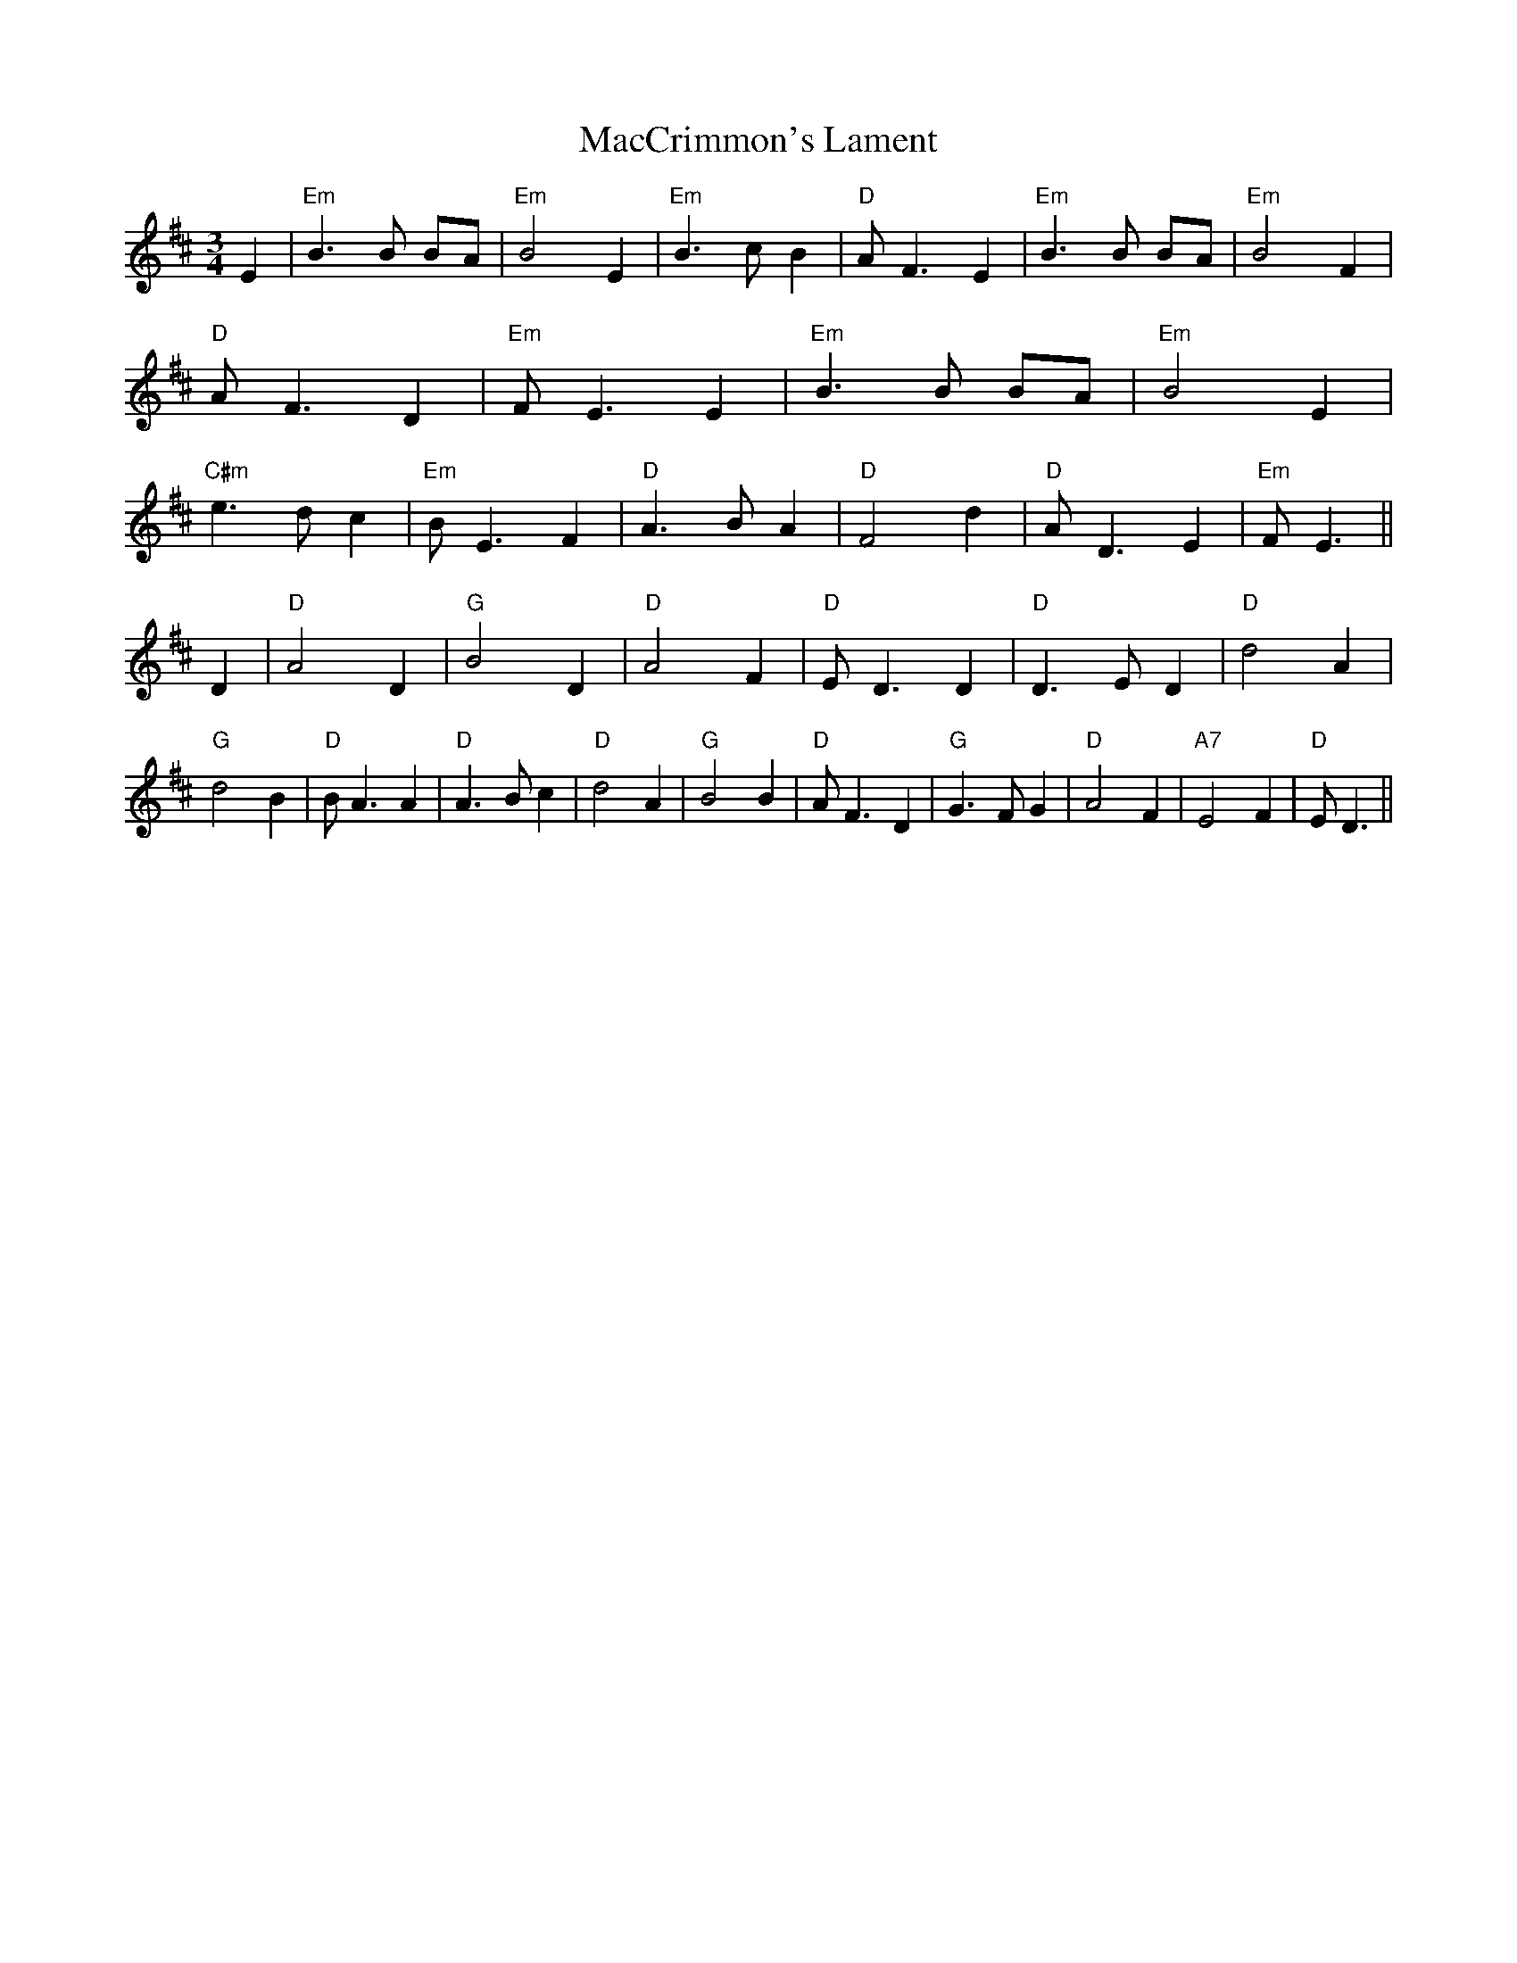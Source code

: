 X:9
T:MacCrimmon's Lament
M:3/4
L:1/4
R:Air
K:D
E |\
"Em"B>B B/A/ | "Em"B2E | "Em"B>cB | "D"A<FE | "Em"B>B B/A/ | "Em"B2F | "D"A<F D | "Em"F<E E |\ 
"Em"B>B B/A/ | "Em"B2E | "C#m"e>dc | "Em"B<E F | "D"A>BA | "D"F2d | "D"A<DE | "Em"F<E ||
D |\
"D"A2 D | "G"B2 D | "D"A2 F | "D"E<D D | "D"D>E D | "D"d2 A | "G"d2 B | "D"B<A A |\ 
"D"A>B c | "D"d2 A | "G"B2 B | "D"A<F D | "G"G>F G | "D"A2 F | "A7"E2 F | "D"E<D || 
